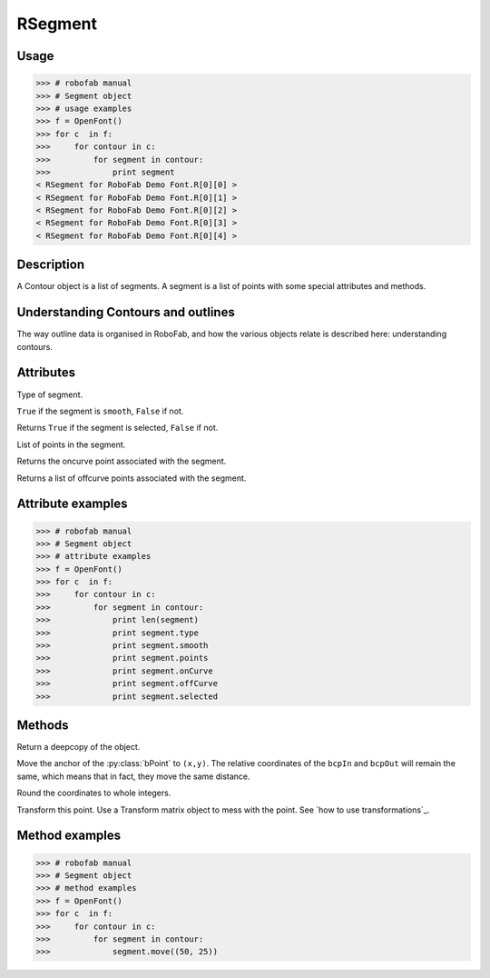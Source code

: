 ========
RSegment
========

-----
Usage
-----

>>> # robofab manual
>>> # Segment object
>>> # usage examples
>>> f = OpenFont()
>>> for c  in f:
>>>     for contour in c:
>>>         for segment in contour:
>>>             print segment
< RSegment for RoboFab Demo Font.R[0][0] >
< RSegment for RoboFab Demo Font.R[0][1] >
< RSegment for RoboFab Demo Font.R[0][2] >
< RSegment for RoboFab Demo Font.R[0][3] >
< RSegment for RoboFab Demo Font.R[0][4] >

-----------
Description
-----------

A Contour object is a list of segments. A segment is a list of points with some special attributes and methods.

-----------------------------------
Understanding Contours and outlines
-----------------------------------

The way outline data is organised in RoboFab, and how the various objects relate is described here: understanding contours.

----------
Attributes
----------

.. py:attribute:: type

Type of segment.

.. py:attribute:: smooth

``True`` if the segment is ``smooth``, ``False`` if not.

.. py:attribute:: selected

Returns ``True`` if the segment is selected, ``False`` if not.

.. py:attribute:: points

List of points in the segment.

.. py:attribute:: onCurve

Returns the oncurve point associated with the segment.

.. py:attribute:: offCurve

Returns a list of offcurve points associated with the segment.

------------------
Attribute examples
------------------

>>> # robofab manual
>>> # Segment object
>>> # attribute examples
>>> f = OpenFont()
>>> for c  in f:
>>>     for contour in c:
>>>         for segment in contour:
>>>             print len(segment)
>>>             print segment.type
>>>             print segment.smooth
>>>             print segment.points
>>>             print segment.onCurve
>>>             print segment.offCurve
>>>             print segment.selected


-------
Methods
-------

.. py:function:: copy

Return a deepcopy of the object.

.. py:function:: move((x, y))

Move the anchor of the :py:class:`bPoint` to ``(x,y)``. The relative coordinates of the ``bcpIn`` and ``bcpOut`` will remain the same, which means that in fact, they move the same distance.

.. py:function:: round

Round the coordinates to whole integers.

.. py:function:: transform(matrix)

Transform this point. Use a Transform matrix object to mess with the point. See `how to use transformations`_.

---------------
Method examples
---------------

>>> # robofab manual
>>> # Segment object
>>> # method examples
>>> f = OpenFont()
>>> for c  in f:
>>>     for contour in c:
>>>         for segment in contour:
>>>             segment.move((50, 25))

